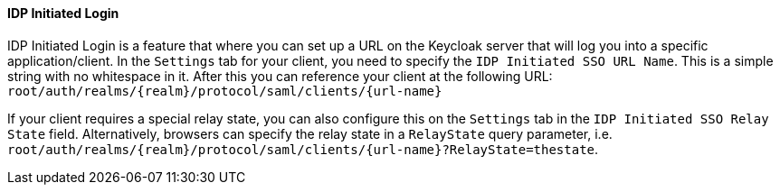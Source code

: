 
==== IDP Initiated Login

IDP Initiated Login is a feature that where you can set up a URL on the Keycloak server that will log you into a specific application/client.
In the `Settings` tab for your client, you need to specify the `IDP Initiated SSO URL Name`.
This is a simple string with no whitespace in it.
After this you can reference your client at the following URL: `root/auth/realms/{realm}/protocol/saml/clients/{url-name}`

If your client requires a special relay state, you can also configure this on the `Settings` tab in the `IDP Initiated SSO Relay State` field.
Alternatively, browsers can specify the relay state in a `RelayState` query parameter, i.e.
`root/auth/realms/{realm}/protocol/saml/clients/{url-name}?RelayState=thestate`.

